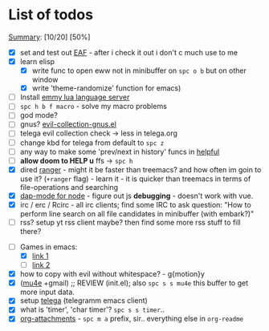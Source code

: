 * List of todos
_Summary_: [10/20] [50%]
- [X] set and test out [[https://github.com/emacs-eaf/emacs-application-framework][EAF]] - after i check it out i don't c much use to me
- [X] learn elisp
  - [X] write func to open eww not in minibuffer on ~spc o b~ but on other window
  - [X] write 'theme-randomize' function for emacs)
- [ ] Install [[https://github.com/EmmyLua/EmmyLua-LanguageServer][emmy lua language server]]
- [ ] ~spc h b f macro~ - solve my macro problems
- [ ] god mode?
- [ ] gnus? [[file:~/.emacs.d/.local/straight/repos/evil-collection/modes/gnus/evil-collection-gnus.el][evil-collection-gnus.el]]
- [ ] telega evil collection check -> less in telega.org
- [ ] change kbd for telega from default to ~spc z~
- [ ] any way to make some 'prev/next in history' funcs in [[file:~/.emacs.d/.local/straight/repos/evil-collection/modes/helpful/evil-collection-helpful.el][helpful]]
- [ ] *allow doom to HELP u* ffs -> ~spc h~
- [X] dired [[https://github.com/ralesi/ranger.el][ranger]] - might it be faster than treemacs? and how often im goin to use it? (=+ranger= flag) - learn it - it is quicker than treemacs in terms of file-operations and searching
- [X] [[https://emacs-lsp.github.io/dap-mode/page/configuration/#javascript][dap-mode for node]] - figure out js *debugging* - doesn't work with vue.
- [X] irc / erc / Rcirc - all irc clients; find some IRC to ask question: "How to perform line search on all file candidates in minibuffer (with embark?)"
- [ ] rss? setup yt rss client maybe? then find some more rss stuff to fill there?
# - [ ] [[https://github.com/chenyanming/calibredb.el#table-of-contents][calibredb]] - learn how to use - decided that i don't need that for now
- [-] Games in emacs:
  - [X] [[https://www.masteringemacs.org/article/fun-games-in-emacs][link 1]]
  - [ ] [[https://www.emacswiki.org/emacs/CategoryGames][link 2]]
- [X] how to copy with evil without whitespace? - g{motion}y
- [X] ([[http://pragmaticemacs.com/mu4e-tutorials/][mu4e]] +gmail) ;; REVIEW (init.el); also ~spc s s mu4e~ this buffer to get more input data.
- [X] setup [[https://snapcraft.io/telega][telega]] (telegramm emacs client)
- [X] what is 'timer', 'char timer'? ~spc s s timer~..
- [X] [[https://orgmode.org/manual/Attachments.html][org-attachments]] - ~spc m a~ prefix, sir.. everything else in =org-readme=
